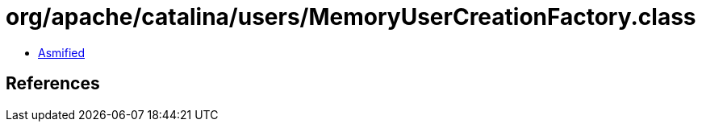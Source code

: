 = org/apache/catalina/users/MemoryUserCreationFactory.class

 - link:MemoryUserCreationFactory-asmified.java[Asmified]

== References

